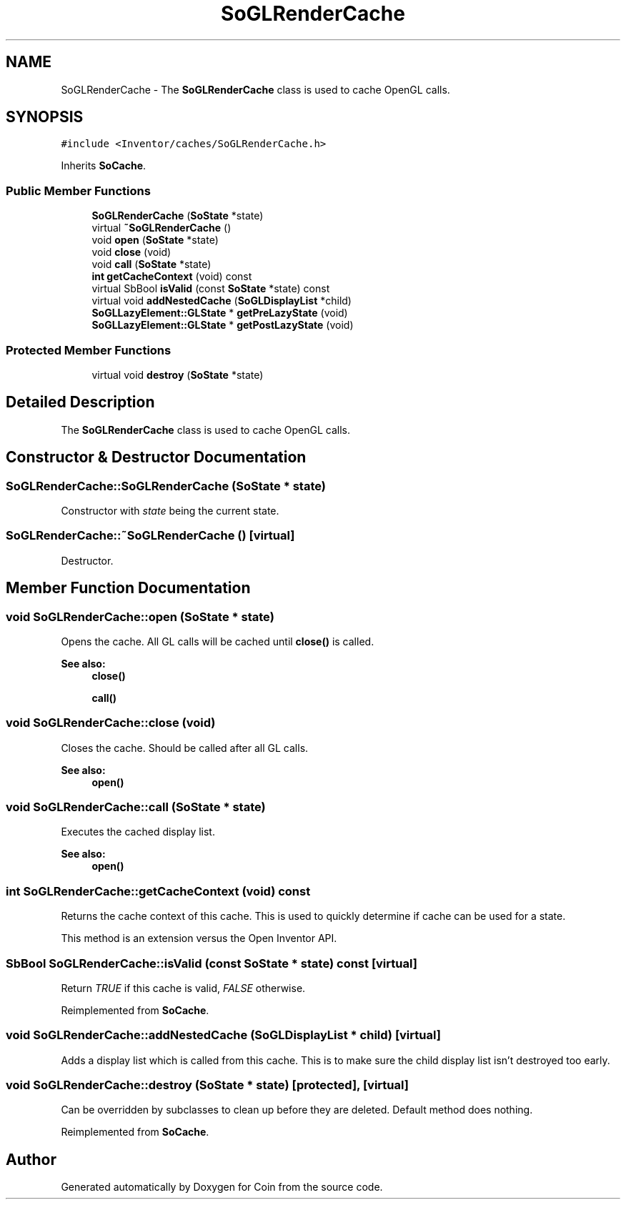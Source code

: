 .TH "SoGLRenderCache" 3 "Sun May 28 2017" "Version 4.0.0a" "Coin" \" -*- nroff -*-
.ad l
.nh
.SH NAME
SoGLRenderCache \- The \fBSoGLRenderCache\fP class is used to cache OpenGL calls\&.  

.SH SYNOPSIS
.br
.PP
.PP
\fC#include <Inventor/caches/SoGLRenderCache\&.h>\fP
.PP
Inherits \fBSoCache\fP\&.
.SS "Public Member Functions"

.in +1c
.ti -1c
.RI "\fBSoGLRenderCache\fP (\fBSoState\fP *state)"
.br
.ti -1c
.RI "virtual \fB~SoGLRenderCache\fP ()"
.br
.ti -1c
.RI "void \fBopen\fP (\fBSoState\fP *state)"
.br
.ti -1c
.RI "void \fBclose\fP (void)"
.br
.ti -1c
.RI "void \fBcall\fP (\fBSoState\fP *state)"
.br
.ti -1c
.RI "\fBint\fP \fBgetCacheContext\fP (void) const"
.br
.ti -1c
.RI "virtual SbBool \fBisValid\fP (const \fBSoState\fP *state) const"
.br
.ti -1c
.RI "virtual void \fBaddNestedCache\fP (\fBSoGLDisplayList\fP *child)"
.br
.ti -1c
.RI "\fBSoGLLazyElement::GLState\fP * \fBgetPreLazyState\fP (void)"
.br
.ti -1c
.RI "\fBSoGLLazyElement::GLState\fP * \fBgetPostLazyState\fP (void)"
.br
.in -1c
.SS "Protected Member Functions"

.in +1c
.ti -1c
.RI "virtual void \fBdestroy\fP (\fBSoState\fP *state)"
.br
.in -1c
.SH "Detailed Description"
.PP 
The \fBSoGLRenderCache\fP class is used to cache OpenGL calls\&. 
.SH "Constructor & Destructor Documentation"
.PP 
.SS "SoGLRenderCache::SoGLRenderCache (\fBSoState\fP * state)"
Constructor with \fIstate\fP being the current state\&. 
.SS "SoGLRenderCache::~SoGLRenderCache ()\fC [virtual]\fP"
Destructor\&. 
.SH "Member Function Documentation"
.PP 
.SS "void SoGLRenderCache::open (\fBSoState\fP * state)"
Opens the cache\&. All GL calls will be cached until \fBclose()\fP is called\&.
.PP
\fBSee also:\fP
.RS 4
\fBclose()\fP 
.PP
\fBcall()\fP 
.RE
.PP

.SS "void SoGLRenderCache::close (void)"
Closes the cache\&. Should be called after all GL calls\&.
.PP
\fBSee also:\fP
.RS 4
\fBopen()\fP 
.RE
.PP

.SS "void SoGLRenderCache::call (\fBSoState\fP * state)"
Executes the cached display list\&.
.PP
\fBSee also:\fP
.RS 4
\fBopen()\fP 
.RE
.PP

.SS "\fBint\fP SoGLRenderCache::getCacheContext (void) const"
Returns the cache context of this cache\&. This is used to quickly determine if cache can be used for a state\&.
.PP
This method is an extension versus the Open Inventor API\&. 
.SS "SbBool SoGLRenderCache::isValid (const \fBSoState\fP * state) const\fC [virtual]\fP"
Return \fITRUE\fP if this cache is valid, \fIFALSE\fP otherwise\&. 
.PP
Reimplemented from \fBSoCache\fP\&.
.SS "void SoGLRenderCache::addNestedCache (\fBSoGLDisplayList\fP * child)\fC [virtual]\fP"
Adds a display list which is called from this cache\&. This is to make sure the child display list isn't destroyed too early\&. 
.SS "void SoGLRenderCache::destroy (\fBSoState\fP * state)\fC [protected]\fP, \fC [virtual]\fP"
Can be overridden by subclasses to clean up before they are deleted\&. Default method does nothing\&. 
.PP
Reimplemented from \fBSoCache\fP\&.

.SH "Author"
.PP 
Generated automatically by Doxygen for Coin from the source code\&.
